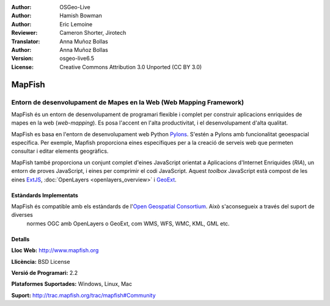 :Author: OSGeo-Live
:Author: Hamish Bowman
:Author: Eric Lemoine
:Reviewer: Cameron Shorter, Jirotech
:Translator: Anna Muñoz Bollas
:Author: Anna Muñoz Bollas
:Version: osgeo-live6.5
:License: Creative Commons Attribution 3.0 Unported (CC BY 3.0)

.. image:: /images/project_logos/logo-mapfish.png
  :alt: project logo
  :align: right
  :target: http://www.mapfish.org

.. image:: /images/logos/OSGeo_project.png
  :scale: 100 %
  :alt: OSGeo Project
  :align: right
  :target: http://www.osgeo.org


MapFish
================================================================================

Entorn de desenvolupament de Mapes en la Web (Web Mapping Framework)
~~~~~~~~~~~~~~~~~~~~~~~~~~~~~~~~~~~~~~~~~~~~~~~~~~~~~~~~~~~~~~~~~~~~~~~~~~~~~~~~

MapFish és un entorn de desenvolupament de programari flexible i complet 
per construir aplicacions enriquides de mapes en la web (*web-mapping*).
Es posa l'accent en l'alta productivitat, i el desenvolupament d'alta qualitat.

MapFish es basa en l'entorn de desenvolupament web Python `Pylons <http://pylonshq.com>`_.
S'estén a Pylons amb funcionalitat geoespacial específica. Per exemple, Mapfish proporciona
eines específiques per a la creació de serveis web que permeten consultar
i editar elements geogràfics.

MapFish també proporciona un conjunt complet d'eines JavaScript orientat a Aplicacions d'Internet Enriquides (`RIA`), 
un entorn de proves JavaScript, i eines per comprimir el codi JavaScript. Aquest `toolbox` JavaScript està compost 
de les eines `ExtJS <http://extjs.com>`_, :doc:`OpenLayers <openlayers_overview>` i `GeoExt <http://www.geoext.org>`_.

.. image:: /images/screenshots/800x600/mapfish-screenshot.jpg
  :scale: 50 %
  :alt: screenshot
  :align: right

Estàndards Implementats
--------------------------------------------------------------------------------

MapFish és compatible amb els estàndards de l'`Open Geospatial Consortium <http://www.opengeospatial.org/>`_. Això s'aconsegueix a través del suport de diverses
 normes OGC amb OpenLayers o GeoExt, com WMS, WFS, WMC, KML, GML etc.

Detalls
--------------------------------------------------------------------------------

**Lloc Web:** http://www.mapfish.org

**Llicència:** BSD License

**Versió  de Programari:** 2.2

**Plataformes Suportades:** Windows, Linux, Mac

**Suport:** http://trac.mapfish.org/trac/mapfish#Community


